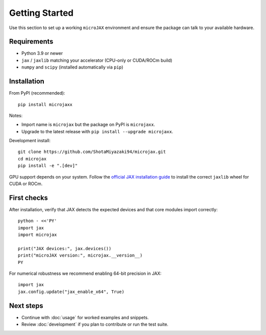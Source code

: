 Getting Started
===============

Use this section to set up a working ``microJAX`` environment and ensure the
package can talk to your available hardware.

Requirements
------------

- Python 3.9 or newer
- ``jax`` / ``jaxlib`` matching your accelerator (CPU-only or CUDA/ROCm build)
- ``numpy`` and ``scipy`` (installed automatically via ``pip``)

Installation
------------

From PyPI (recommended)::

   pip install microjaxx

Notes:

- Import name is ``microjax`` but the package on PyPI is ``microjaxx``.
- Upgrade to the latest release with ``pip install --upgrade microjaxx``.

Development install::

   git clone https://github.com/ShotaMiyazaki94/microjax.git
   cd microjax
   pip install -e ".[dev]"

GPU support depends on your system. Follow the
`official JAX installation guide <https://jax.readthedocs.io/en/latest/installation.html>`_
to install the correct ``jaxlib`` wheel for CUDA or ROCm.

First checks
------------

After installation, verify that JAX detects the expected devices and that core
modules import correctly::

   python - <<'PY'
   import jax
   import microjax

   print("JAX devices:", jax.devices())
   print("microJAX version:", microjax.__version__)
   PY

For numerical robustness we recommend enabling 64-bit precision in JAX::

   import jax
   jax.config.update("jax_enable_x64", True)

Next steps
----------

- Continue with :doc:`usage` for worked examples and snippets.
- Review :doc:`development` if you plan to contribute or run the test suite.
